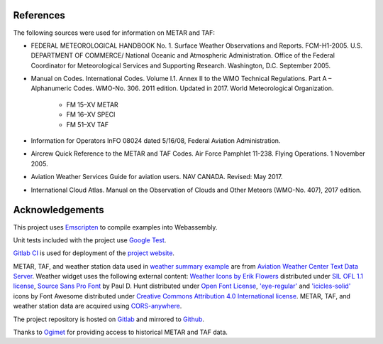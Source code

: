 References
==========

The following sources were used for information on METAR and TAF:

- FEDERAL METEOROLOGICAL HANDBOOK No. 1. Surface Weather Observations and Reports. FCM-H1-2005. U.S. DEPARTMENT OF COMMERCE/ National Oceanic and Atmospheric Administration. Office of the Federal Coordinator for Meteorological Services and Supporting Research. Washington, D.C. September 2005.

- Manual on Codes. International Codes. Volume I.1. Annex II to the WMO Technical Regulations. Part A – Alphanumeric Codes. WMO-No. 306. 2011 edition. Updated in 2017. World Meteorological Organization.

   - FM 15–XV METAR

   - FM 16–XV SPECI

   - FM 51–XV TAF

- Information for Operators InFO 08024 dated 5/16/08, Federal Aviation Administration.

- Aircrew Quick Reference to the METAR and TAF Codes. Air Force Pamphlet 11-238. Flying Operations. 1 November 2005.

- Aviation Weather Services Guide for aviation users. NAV CANADA. Revised: May 2017.

- International Cloud Atlas. Manual on the Observation of Clouds and Other Meteors (WMO-No. 407), 2017 edition.


Acknowledgements
================

This project uses `Emscripten <https://emscripten.org/>`_ to compile examples into Webassembly.

Unit tests included with the project use `Google Test <https://github.com/abseil/googletest>`_.

`Gitlab CI <https://docs.gitlab.com/ee/ci/>`_ is used for deployment of the `project website <https://nnaumenko.gitlab.io/metaf/>`_.

METAR, TAF, and weather station data used in `weather summary example <https://nnaumenko.gitlab.io/metaf/examples/summary.html>`_ are from `Aviation Weather Center Text Data Server <https://nnaumenko.gitlab.io/metaf/examples/summary.html>`_. Weather widget uses the following external content: `Weather Icons by Erik Flowers <http://weathericons.io>`_ distributed under `SIL OFL 1.1 license <http://scripts.sil.org/OFL>`_, `Source Sans Pro Font <https://fonts.google.com/specimen/Source+Sans+Pro>`_ by Paul D. Hunt distributed under `Open Font License <http://scripts.sil.org/cms/scripts/page.php?site_id=nrsi&id=OFL_web>`_, `'eye-regular' <https://fontawesome.com/icons/eye?style=regular>`_ and `'icicles-solid' <https://fontawesome.com/icons/icicles?style=solid>`_ icons by Font Awesome distributed under `Creative Commons Attribution 4.0 International license <https://fontawesome.com/license>`_. METAR, TAF, and weather station data are acquired using `CORS-anywhere <https://cors-anywhere.herokuapp.com/>`_.

The project repository is hosted on `Gitlab <https://about.gitlab.com/>`_ and mirrored to `Github <https://github.com/>`_.

Thanks to `Ogimet <https://www.ogimet.com/>`_ for providing access to historical METAR and TAF data.
